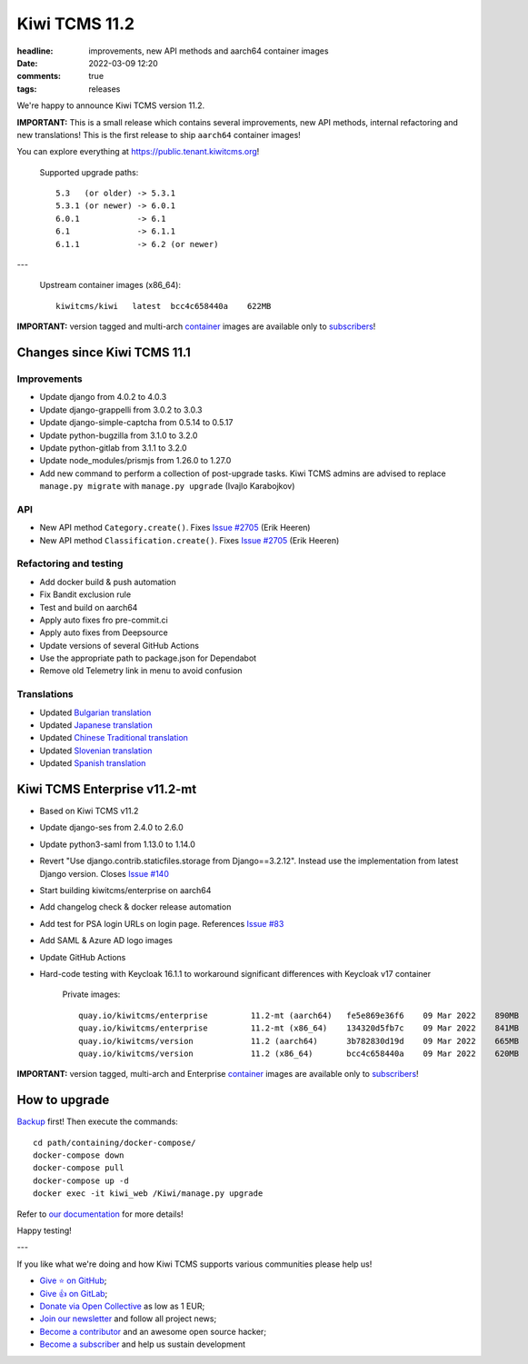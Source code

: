 Kiwi TCMS 11.2
##############

:headline: improvements, new API methods and aarch64 container images
:date: 2022-03-09 12:20
:comments: true
:tags: releases


We're happy to announce Kiwi TCMS version 11.2.

**IMPORTANT:**
This is a small release which contains several improvements, new API methods,
internal refactoring and new translations! This is the first release to ship
``aarch64`` container images!

You can explore everything at
`https://public.tenant.kiwitcms.org <https://public.tenant.kiwitcms.org/>`_!


    Supported upgrade paths::
    
        5.3   (or older) -> 5.3.1
        5.3.1 (or newer) -> 6.0.1
        6.0.1            -> 6.1
        6.1              -> 6.1.1
        6.1.1            -> 6.2 (or newer)

---

    Upstream container images (x86_64)::
    
        kiwitcms/kiwi   latest  bcc4c658440a    622MB

**IMPORTANT:** version tagged and multi-arch
`container <{filename}pages/containers.markdown>`_ images are available only to
`subscribers </#subscriptions>`_!


Changes since Kiwi TCMS 11.1
----------------------------


Improvements
~~~~~~~~~~~~

- Update django from 4.0.2 to 4.0.3
- Update django-grappelli from 3.0.2 to 3.0.3
- Update django-simple-captcha from 0.5.14 to 0.5.17
- Update python-bugzilla from 3.1.0 to 3.2.0
- Update python-gitlab from 3.1.1 to 3.2.0
- Update node_modules/prismjs from 1.26.0 to 1.27.0
- Add new command to perform a collection of post-upgrade tasks.
  Kiwi TCMS admins are advised to replace
  ``manage.py migrate`` with ``manage.py upgrade`` (Ivajlo Karabojkov)


API
~~~

- New API method ``Category.create()``. Fixes
  `Issue #2705 <https://github.com/kiwitcms/Kiwi/issues/2705>`_ (Erik Heeren)
- New API method ``Classification.create()``. Fixes
  `Issue #2705 <https://github.com/kiwitcms/Kiwi/issues/2705>`_ (Erik Heeren)


Refactoring and testing
~~~~~~~~~~~~~~~~~~~~~~~

- Add docker build & push automation
- Fix Bandit exclusion rule
- Test and build on aarch64
- Apply auto fixes fro pre-commit.ci
- Apply auto fixes from Deepsource
- Update versions of several GitHub Actions
- Use the appropriate path to package.json for Dependabot
- Remove old Telemetry link in menu to avoid confusion


Translations
~~~~~~~~~~~~

- Updated `Bulgarian translation <https://crowdin.com/project/kiwitcms/bg#>`_
- Updated `Japanese translation <https://crowdin.com/project/kiwitcms/ja#>`_
- Updated `Chinese Traditional translation <https://crowdin.com/project/kiwitcms/zh-TW#>`_
- Updated `Slovenian translation <https://crowdin.com/project/kiwitcms/sl#>`_
- Updated `Spanish translation <https://crowdin.com/project/kiwitcms/es-ES#>`_


Kiwi TCMS Enterprise v11.2-mt
-----------------------------

- Based on Kiwi TCMS v11.2
- Update django-ses from 2.4.0 to 2.6.0
- Update python3-saml from 1.13.0 to 1.14.0
- Revert "Use django.contrib.staticfiles.storage from Django==3.2.12".
  Instead use the implementation from latest Django version. Closes
  `Issue #140 <https://github.com/kiwitcms/enterprise/issues/140>`_
- Start building kiwitcms/enterprise on aarch64
- Add changelog check & docker release automation
- Add test for PSA login URLs on login page. References
  `Issue #83 <https://github.com/kiwitcms/enterprise/issues/83>`_
- Add SAML & Azure AD logo images
- Update GitHub Actions
- Hard-code testing with Keycloak 16.1.1 to workaround significant differences
  with Keycloak v17 container

    Private images::

        quay.io/kiwitcms/enterprise         11.2-mt (aarch64)   fe5e869e36f6    09 Mar 2022    890MB
        quay.io/kiwitcms/enterprise         11.2-mt (x86_64)    134320d5fb7c    09 Mar 2022    841MB
        quay.io/kiwitcms/version            11.2 (aarch64)      3b782830d19d    09 Mar 2022    665MB
        quay.io/kiwitcms/version            11.2 (x86_64)       bcc4c658440a    09 Mar 2022    620MB


**IMPORTANT:** version tagged, multi-arch and Enterprise
`container <{filename}pages/containers.markdown>`_ images are available only to
`subscribers </#subscriptions>`_!


How to upgrade
---------------

`Backup <{filename}2018-07-30-docker-backup.markdown>`_ first!
Then execute the commands::

    cd path/containing/docker-compose/
    docker-compose down
    docker-compose pull
    docker-compose up -d
    docker exec -it kiwi_web /Kiwi/manage.py upgrade

Refer to
`our documentation <https://kiwitcms.readthedocs.io/en/latest/installing_docker.html#upgrading>`_
for more details!

Happy testing!

---

If you like what we're doing and how Kiwi TCMS supports various communities
please help us!

- `Give ⭐ on GitHub <https://github.com/kiwitcms/Kiwi/stargazers>`_;
- `Give 👍 on GitLab <https://gitlab.com/gitlab-org/gitlab/-/issues/334558>`_;
- `Donate via Open Collective <https://opencollective.com/kiwitcms/donate>`_ as low as 1 EUR;
- `Join our newsletter <https://kiwitcms.us17.list-manage.com/subscribe/post?u=9b57a21155a3b7c655ae8f922&id=c970a37581>`_
  and follow all project news;
- `Become a contributor <https://kiwitcms.readthedocs.io/en/latest/contribution.html>`_
  and an awesome open source hacker;
- `Become a subscriber </#subscriptions>`_ and help us sustain development
